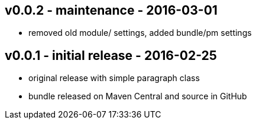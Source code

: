 v0.0.2 - maintenance - 2016-03-01
---------------------------------
* removed old module/ settings, added bundle/pm settings

v0.0.1 - initial release - 2016-02-25
-------------------------------------
* original release with simple paragraph class
* bundle released on Maven Central and source in GitHub
